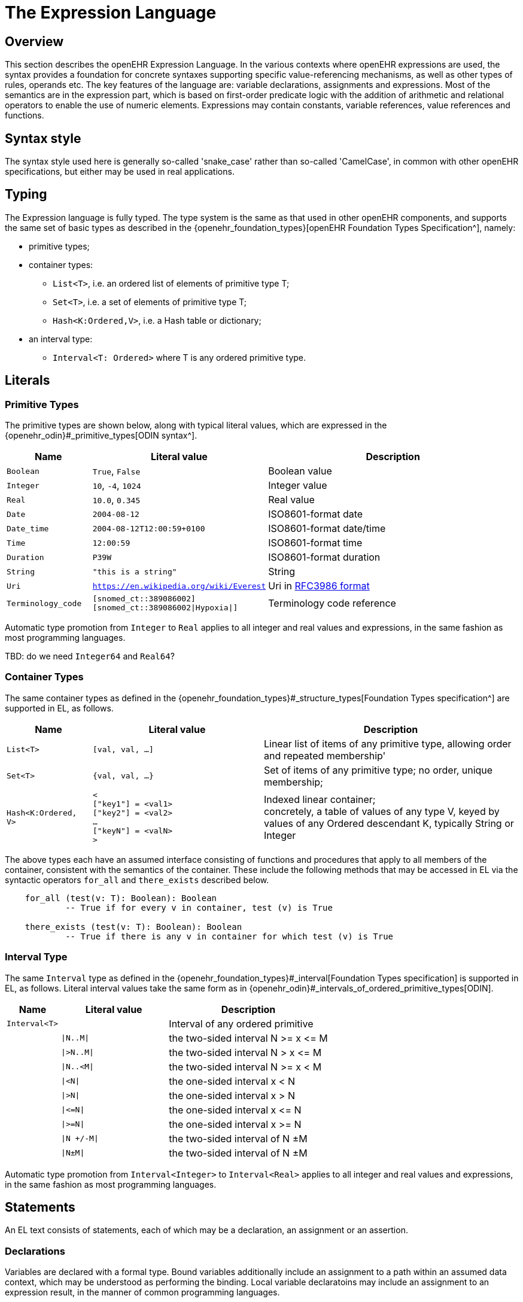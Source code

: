 = The Expression Language

== Overview

This section describes the openEHR Expression Language. In the various contexts where openEHR expressions are used, the syntax provides a foundation for concrete  syntaxes supporting specific value-referencing mechanisms, as well as other types of rules, operands etc. The key features of the language are: variable declarations, assignments and expressions. Most of the semantics are in the expression part, which is based on first-order predicate logic with the addition of arithmetic and relational operators to enable the use of numeric elements. Expressions may contain constants, variable references, value references and functions.

== Syntax style

The syntax style used here is generally so-called 'snake_case' rather than so-called 'CamelCase', in common with other openEHR specifications, but either may be used in real applications.

== Typing

The Expression language is fully typed. The type system is the same as that used in other openEHR components, and supports the same set of basic types as described in the {openehr_foundation_types}[openEHR Foundation Types Specification^], namely:

* primitive types;
* container types:
** `List<T>`, i.e. an ordered list of elements of primitive type T;
** `Set<T>`, i.e. a set of elements of primitive type T;
** `Hash<K:Ordered,V>`, i.e. a Hash table or dictionary;
* an interval type:
** `Interval<T: Ordered>` where T is any ordered primitive type.

== Literals

=== Primitive Types

The primitive types are shown below, along with typical literal values, which are expressed in the {openehr_odin}#_primitive_types[ODIN syntax^].

[cols="1,2, 3",options="header"]
|=================================================================
|Name                   |Literal value                          |Description

| `Boolean`             |`True`, `False`                        |Boolean value
| `Integer`             |`10`, `-4`, `1024`                     |Integer value
| `Real`                |`10.0`, `0.345`                        |Real value
| `Date`                |`2004-08-12`                           |ISO8601-format date
| `Date_time`           |`2004-08-12T12:00:59+0100`             |ISO8601-format date/time
| `Time`                |`12:00:59`                             |ISO8601-format time
| `Duration`            |`P39W`                                 |ISO8601-format duration
| `String`              |`"this is a string"`                   |String
| `Uri`                 |`https://en.wikipedia.org/wiki/Everest`|Uri in <<uri_syntax,RFC3986 format>>
| `Terminology_code`    |`[snomed_ct::389086002]` +
                         `[snomed_ct::389086002\|Hypoxia\|]`      |Terminology code reference
|=================================================================

Automatic type promotion from `Integer` to `Real` applies to all integer and real values and expressions, in the same fashion as most programming languages.

[.tbd]
TBD: do we need `Integer64` and `Real64`?

=== Container Types

The same container types as defined in the {openehr_foundation_types}#_structure_types[Foundation Types specification^] are supported in EL, as follows.

[cols="1,2, 3",options="header"]
|=================================================================
|Name                   |Literal value                  |Description

| `List<T>`             |`[val, val, ...]`              |Linear list of items of any primitive type, allowing order and repeated membership'
| `Set<T>`              |`{val, val, ...}`              |Set of items of any primitive type; no order, unique membership;
| `Hash<K:Ordered, V>`  |`< +
                              ["key1"] = <val1> +
                              ["key2"] = <val2> +
                              ... +
                              ["keyN"] = <valN> +
                         >`                             |Indexed linear container; +
                                                         concretely, a table of values of any type V, keyed by values of any Ordered descendant K, typically String or Integer
|=================================================================


The above types each have an assumed interface consisting of functions and procedures that apply to all members of the container, consistent with the semantics of the container. These include the following methods that may be accessed in EL via the syntactic operators `for_all` and `there_exists` described below.

----
    for_all (test(v: T): Boolean): Boolean
            -- True if for every v in container, test (v) is True

    there_exists (test(v: T): Boolean): Boolean
            -- True if there is any v in container for which test (v) is True            
----

=== Interval Type

The same `Interval` type as defined in the {openehr_foundation_types}#_interval[Foundation Types specification] is supported in EL, as follows. Literal interval values take the same form as in {openehr_odin}#_intervals_of_ordered_primitive_types[ODIN].

[cols="1,2, 3",options="header"]
|=================================================================
|Name                   |Literal value                  |Description

| `Interval<T>`         |                               |Interval of any ordered primitive
|                       |`\|N..M\|`                     |the two-sided interval N >= x \<= M
|                       |`\|>N..M\|`                    |the two-sided interval N > x \<= M
|                       |`\|N..<M\|`                    |the two-sided interval N >= x < M
|                       |`\|<N\|`                       |the one-sided interval x < N
|                       |`\|>N\|`                       |the one-sided interval x > N
|                       |`\|\<=N\|`                     |the one-sided interval x \<= N
|                       |`\|>=N\|`                      |the one-sided interval x >= N
|                       |`\|N +/-M\|`                   |the two-sided interval of N ±M
|                       |`\|N±M\|`                      |the two-sided interval of N ±M
|=================================================================

Automatic type promotion from `Interval<Integer>` to `Interval<Real>` applies to all integer and real values and expressions, in the same fashion as most programming languages.

== Statements

An EL text consists of statements, each of which may be a declaration, an assignment or an assertion.

=== Declarations

Variables are declared with a formal type. Bound variables additionally include an assignment to a path within an assumed data context, which may be understood as performing the binding. Local variable declaratoins may include an assignment to an expression result, in the manner of common programming languages.

--------
    -- local variable, primitive type
    $date_of_birth: Date                                            
    
    -- local variable, container type
    $heart_rate_history: List<Real>            
    
    -- local variable with assignment
    $age_in_years: Integer := current_date() - $date_of_birth
    
    -- a bound variable
    $weight: Quantity := /data[id3]/events[id4]/data[id2]/items[id5]/value
--------

Variables are referenced within assignments and expressions using the same syntax, i.e. `var_name` and `$var_name`.

=== Constants

Constants are defined via the use of the equality operator `=` in a declaration and a literal value, as follows.

--------
    Mph_to_kmh_factor: Real = 1.6
    Pounds_to_kg: Real = 0.4536
    Systolic_normal_range: Interval<Integer> = |105..135|
--------

=== Assignment

An assignment to a writable variable is expressed using the `:=` operator. An assignment may be made in a declaration in the same way as in many programming languages. The right hand side of an assignment is any value-returning expression. Typical assignments are illustrated below.

--------
    $speed_kmh: Real                             -- declaration
    $speed_mph: Real := 35.0                     -- assignment in a declaration (not a constant)
        
    $speed_kmh := $speed_mph * Mph_to_kmh_factor  -- assignment
--------

== Bound Variables, Evaluation and Validity

Variables that are bound to entities in the data context function differently from local variables, since their availability is predicated on the existence of the relevant entities. For example, the variable `$body_weight` may be bound to a call that retrieves a patient heart rate from the EHR, via an appropriate API call. There is no guarantee that the value is available, so `$body_weight` may therefore be undefined in a sense not applicable to local variables. In a programming language, if a variable is not explicitly set, it has either the default value of the type (e.g. `0` for `Integer`) or a random value of the correct type. This behaviour is appropriate for local variables, but for bound variables that cannot be evaluated because the external entity does not exist, we want something like an exception to occur.

The approach used for EL is to allow bound variables to be used freely, as for local variables, but if a bound variable cannot be evaluated from the data context, an `'undefined value'` exception should be generated, indicating which variable could not be evaluated. To impose more control, the predicate `exists ()` can be used within an expression or assertion to ensure that one or more variables can be populated before proceeding with logic that depends on them, as follows:

----
    Check_vs_vars: exists $heart_rate and exists $blood_pressure
----

To assert that a certain part of a larger data structure exists, the following assertion can be used.

--------
    Smoker_details_recorded: $is_smoker implies exists $smoking_details
--------

[[language-expressions]]
== Expressions

Expressions constitute the main part of the Expressions language, and consist of a familiar typed, operator-based syntax common to many programming languages and logics. Formally, an expression is one of the following:

* terminal entities;
* non-terminal entities;
** operators;
** functions.

=== Terminal Entities

Terminal entities in EL are any of the following:

* literals
* variable
* variable with sub-path
* constant
* function call
* raw path

Use of variables, constants and function calls is the same as in common languages, using the following syntax.

----
    -- expression containing a variable and function call
    current_date() - $date_of_birth
    
    -- expression containing a variable and a constant
    $speed_mph * Mph_to_kmh_factor
----

Variables that are bound to paths may be used to generate a reference to a sub-element, using an Xpath-like approach, as follows:

----
    $event: List<Event> := /data[id2]/events[id3]

    Check_field_vals: $event/data[id4]/items[id7]/value/magnitude =
        $event/data[id4]/items[id5]/value/magnitude - $event/data[id4]/items[id6]/value/magnitude
----

In the above, the construction `$event/data[id4]/items[id7]/value/magnitude` references an element in the data context whose location is given by the path to which $event is bound, i.e. `/data[id2]/events[id3]`, concatenated with the subordinate path, giving a resulting path of `/data[id2]/events[id3]/data[id4]/items[id7]/value/magnitude`.

Finally, in the current version of EL, raw paths may be used directly as variables. This is primarily to allow UI expression building tools that work based on the path map of a data context (e.g. an openEHR archetype) to generate expressions directly using paths rather than introducing variables.

==== Functions

Functions are considered leaf entities in the Expression language, and can be of a built-in type or external (user-defined) type. A simple example is:

----
    $date_of_birth: Date
    $age: Duration
    
    $age := current_date() - $date_of_birth   
----

This uses the built-in function `current_date()` to compute a person's age in the standard way. The typing is based on the operator `-` (subtract) in the type `Date` having the following signature, as defined in the {openehr_foundation_types}#_iso8601_date_class[openEHR Foundation Types Specification^]:

----
    class Date
        infix '-' alias subtract (Date): Duration
----

The built-in functions are formally defined in the {openehr_base_types}[openEHR Base Types Specification^]. Some common ones are listed below.

[cols="1,1,1,2",options="header"]
|=================================================================
|Name               |Textual Rendering     |Signature          |Meaning

4+^h|Degree 0 functions (no arguments)

|current_date       |`current_date()`       |:Date              |Current date
|current_time       |`current_time()`       |:Time              |Current time
|current_date_time  |`current_date_time()`  |:Date_time         |Curent date time
|current_time_zone  |`current_time_zone()`  |:Time_zone         |Curent time zone

4+^h|Degree N functions (N arguments)

|sum                |`sum (x, y, ....)` |<Real, ...>: Real  |Equivalent to x + y + ...
|mean               |`mean (x, y, ...)` |<Real, ...>: Real  |The mean (average) value of x, y, ...
|max                |`max (x, y, ...)`  |<Real, ...>: Real  |The maximum value among x, y, ...
|min                |`min (x, y, ...)`  |<Real, ...>: Real  |The minimum value among x, y, ...

|=================================================================

Any other functions that are used need to be mapped by the EL engine to implementations with matching signatures.

[[language-operators]]
=== Operators

Expressions can include arithmetic, relational and boolean operators, plus the existential and universal quantifiers. The full operator set is shown below, along with textual and symbolic renderings. The latter are just standard Unicode symbols. Expression parsers should ideally support these symbols as operator equivalents in addition to the textual form, since it allows expressions to be expressed in a more compact and less language-independent way.

[cols="1,1,1,3",options="header"]
|=================================================================
|Identifier   |Textual +
               Rendering       |Symbolic +
                               Rendering  |Meaning
                               
4+^h|Arithmetic Operators - Numeric result; descending precendence order

|exp          | ^             |^          |Expontentiation
|times        | *             |*          |Multiplication
|divide       | /             |/          |Division
|mod          | %             |%          |Modulo (whole number) division
|plus         | +             |+          |Addition
|minus        | -             |-          |Subtraction

4+^h|Relational Operators - Boolean result; equal precedence

|eq           | =             |=          |Equality relation between numerics
|ne           | !=            |≠          |Inequality relation between numerics
|lt           | <             |<          |Less than relation between numerics
|le           | \<=           |≤          |Less than or equal relation between numerics
|gt           | >             |>          |Greater than relation between numerics
|ge           | >=            |≥          |Greater than or equal relation between numerics

4+^h|Logical Operators - Boolean result; descending precendence order

|not          |not, ~         |∼           |Negation, "not p"
|and          |and             |∧             |Logical conjunction, "p and q"
|or           |or             |∨             |Logical disjunction, "p or q"
|xor          |xor             |⊻              |Exclusive or, "only one of p or q"
|implies      |implies         |⇒              |Material implication, "p implies q", or "if p then q"

|=================================================================

Operator semantics that require further explanation are described below.

==== Logical Negation

All Boolean operators take Boolean operands and generate a Boolean result. The `not` operator can be applied as a prefix operator to all operators returning a Boolean result as well as a parenthesised Boolean expression.

==== Precedence and Parentheses

The precendence of operators follows the order shown in the operator tables above. To change precedence, parentheses can be used in the fashion typical of most programming languages, as shown below.

--------
    $at_risk := $weight > 120 and ($is_smoker or $is_hypertensive)
--------

==== Container Operators

The two standard quantification operators from predicate logic `there exists` (∃ operator) and `for all` (∀ operator) are defined in EL for the container types found in the {openehr_foundation_types}[openEHR Foundation Types^].

The textual syntax of `there exists` is as follows:

----
    there_exists v : container_var | <Boolean expression mentioning v>
----

Here, the `|` symbol is usually read in English as 'such that'. The symbolic equivalent may also be used:

----
    ∃ v : container_var | <Boolean expression mentioning v>
----

The `for_all` operator has similar textual syntax:

----
    for_all v : container_var | <Boolean expression mentioning v>
----

Here, the `|` symbol is normally read in English as as 'it holds that'. The symbolic equivalent may also be used:

----
    ∀ v : container_var | <Boolean expression mentioning v>
----

For both operators, the `:` symbol may be replaced by the keyword `in`.
